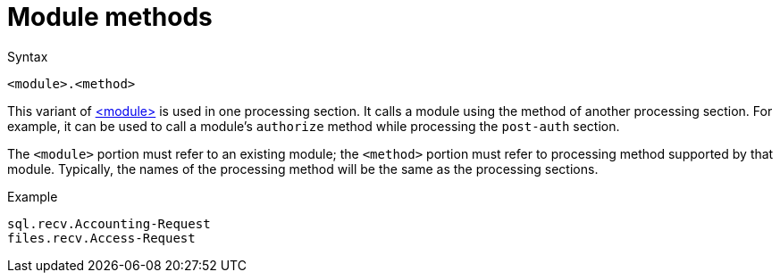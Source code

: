 = Module methods

.Syntax
[source,unlang]
----
<module>.<method>
----

This variant of xref:module.adoc[<module>] is used in one processing
section. It calls a module using the method of another processing
section. For example, it can be used to call a module's `authorize`
method while processing the `post-auth` section.

The `<module>` portion must refer to an existing module; the
`<method>` portion must refer to processing method supported by that
module.  Typically, the names of the processing method will be the
same as the processing sections.

.Example
[source,unlang]
----
sql.recv.Accounting-Request
files.recv.Access-Request
----

// Copyright (C) 2020 Network RADIUS SAS.  Licenced under CC-by-NC 4.0.
// Development of this documentation was sponsored by Network RADIUS SAS.
